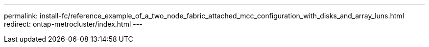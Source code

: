 ---
permalink: install-fc/reference_example_of_a_two_node_fabric_attached_mcc_configuration_with_disks_and_array_luns.html
redirect: ontap-metrocluster/index.html
---